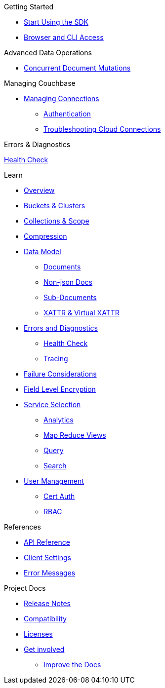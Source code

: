 .Getting Started
* xref:hello-world:start-using-sdk.adoc[Start Using the SDK]
//* xref:hello-world:start-using-sdk.adoc[Start Using the SDK]
// * xref:hello-world:sample-application.adoc[Sample Application]
* xref:hello-world:cbc.adoc[Browser and CLI Access]

.Working with Data
//* xref:howtos:kv-operations.adoc[Key Value Operations]
// * xref:howtos:json-libraries.adoc[Choosing & Using JSON Libraries]
// * xref:howtos:subdocument-operations.adoc[Sub-Document Operations]
//  ** xref:howtos:sdk-xattr-example.adoc[Extended Attributes]
//* xref:howtos:n1ql-queries-with-sdk.adoc[N1QL from the SDK]
//* xref:howtos:analytics-using-sdk.adoc[Analytics from the SDK]
// ** xref:howtos:advanced-analytics-querying.adoc[Advanced Analytics Querying]
//* xref:howtos:full-text-searching-with-sdk.adoc[Full Text Search from the SDK]
//* xref:howtos:view-queries-with-sdk.adoc[MapReduce Views]

.Advanced Data Operations
* xref:howtos:concurrent-document-mutations.adoc[Concurrent Document Mutations]
//* xref:howtos:durability.adoc[Durability]

.Managing Couchbase
* xref:howtos:managing-connections.adoc[Managing Connections]
** xref:howtos:sdk-authentication.adoc[Authentication]
** xref:howtos:troubleshooting-cloud-connections.adoc[Troubleshooting Cloud Connections]

.Errors & Diagnostics
xref:howtos:health-check.adoc[Health Check]

.Learn
* xref:concept-docs:concepts.adoc[Overview]
* xref:concept-docs:buckets-and-clusters.adoc[Buckets & Clusters]
* xref:concept-docs:collections.adoc[Collections & Scope]
* xref:concept-docs:compression.adoc[Compression]
* xref:concept-docs:data-model.adoc[Data Model]
** xref:concept-docs:documents.adoc[Documents]
** xref:concept-docs:nonjson.adoc[Non-json Docs]
** xref:concept-docs:subdocument-operations.adoc[Sub-Documents]
** xref:concept-docs:xattr.adoc[XATTR & Virtual XATTR]
* xref:concept-docs:errors.adoc[Errors and Diagnostics]
** xref:concept-docs:health-check.adoc[Health Check]
** xref:concept-docs:response-time-observability.adoc[Tracing]
* xref:concept-docs:durability-replication-failure-considerations.adoc[Failure Considerations]
* xref:concept-docs:encryption.adoc[Field Level Encryption]
* xref:concept-docs:data-services.adoc[Service Selection]
** xref:concept-docs:analytics-for-sdk-users.adoc[Analytics]
** xref:concept-docs:understanding-views.adoc[Map Reduce Views]
** xref:concept-docs:n1ql-query.adoc[Query]
** xref:concept-docs:full-text-search-overview.adoc[Search]
* xref:concept-docs:sdk-user-management-overview.adoc[User Management]
** xref:concept-docs:certificate-based-authentication.adoc[Cert Auth]
** xref:concept-docs:rbac.adoc[RBAC]

.References
* https://docs.couchbase.com/sdk-api/couchbase-c-client/index.html[API Reference]
* xref:ref:client-settings.adoc[Client Settings]
* xref:ref:error-codes.adoc[Error Messages]
// * xref:ref:travel-app-data-model.adoc[Travel Sample Data Model]

.Project Docs
* xref:project-docs:sdk-release-notes.adoc[Release Notes]
* xref:project-docs:compatibility.adoc[Compatibility]
// *xref:project-docs:integrations.adoc[Integrations]]
// ** xref:project-docs:migrating-sdk-code-to-3.n.adoc[Migrating to SDK 3 API]
* xref:project-docs:sdk-licenses.adoc[Licenses]
* xref:project-docs:get-involved.adoc[Get involved]
 ** https://docs.couchbase.com/home/contribute/index.html[Improve the Docs]

